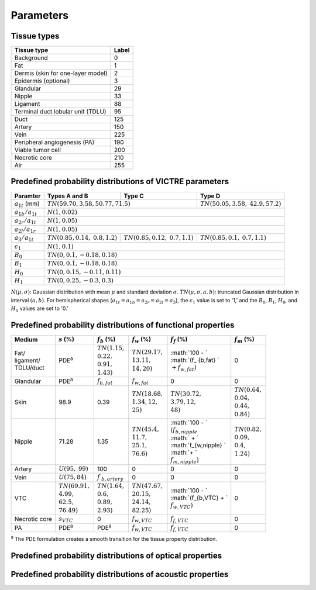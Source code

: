 Parameters
==========

Tissue types
------------

+-----------------------------------+-------+
| Tissue type                       | Label |
+===================================+=======+
| Background                        | 0     |
+-----------------------------------+-------+
| Fat                               | 1     |
+-----------------------------------+-------+
| Dermis (skin for one-layer model) | 2     |
+-----------------------------------+-------+
| Epidermis (optional)              | 3     |
+-----------------------------------+-------+
| Glandular                         | 29    |
+-----------------------------------+-------+
| Nipple                            | 33    |
+-----------------------------------+-------+
| Ligament                          | 88    |
+-----------------------------------+-------+
| Terminal duct lobular unit (TDLU) | 95    |
+-----------------------------------+-------+
| Duct                              | 125   |
+-----------------------------------+-------+
| Artery                            | 150   |
+-----------------------------------+-------+
| Vein                              | 225   |
+-----------------------------------+-------+
| Peripheral angiogenesis (PA)      | 190   |
+-----------------------------------+-------+
| Viable tumor cell                 | 200   |
+-----------------------------------+-------+
| Necrotic core                     | 210   |
+-----------------------------------+-------+
| Air                               | 255   |
+-----------------------------------+-------+


Predefined probability distributions of VICTRE parameters
---------------------------------------------------------

+-----------------------+------------------------+------------------------+-------------------------+
| Paramter              | Types A and B          | Type C                 | Type D                  |
+=======================+========================+========================+=========================+
| :math:`a_{1t}` (mm)   | :math:`TN(59.70, 3.58, 50.77, 71.5)`            | :math:`TN(50.05, 3.58,` |
|                       |                                                 | :math:`42.9, 57.2)`     |
+-----------------------+-------------------------------------------------+-------------------------+
| :math:`a_{1b}/a_{1t}` | :math:`N(1, 0.02)`                                                        |
+-----------------------+---------------------------------------------------------------------------+
| :math:`a_{2r}/a_{1t}` | :math:`N(1, 0.05)`                                                        |
+-----------------------+---------------------------------------------------------------------------+
| :math:`a_{2l}/a_{1r}` | :math:`N(1, 0.05)`                                                        |
+-----------------------+------------------------+------------------------+-------------------------+
| :math:`a_{3}/a_{1t}`  | :math:`TN(0.85, 0.14,` | :math:`TN(0.85, 0.12,` | :math:`TN(0.85, 0.1,`   |
|                       | :math:`0.8, 1.2)`      | :math:`0.7, 1.1)`      | :math:`0.7, 1.1)`       |
+-----------------------+------------------------+------------------------+-------------------------+
| :math:`\epsilon_{1}`  | :math:`N(1, 0.1)`                                                         |
+-----------------------+---------------------------------------------------------------------------+
| :math:`B_{0}`         | :math:`TN(0, 0.1, -0.18, 0.18)`                                           |
+-----------------------+---------------------------------------------------------------------------+
| :math:`B_{1}`         | :math:`TN(0, 0.1, -0.18, 0.18)`                                           |
+-----------------------+---------------------------------------------------------------------------+
| :math:`H_{0}`         | :math:`TN(0, 0.15, -0.11, 0.11)`                                          |
+-----------------------+---------------------------------------------------------------------------+
| :math:`H_{1}`         | :math:`TN(0, 0.25, -0.3, 0.3)`                                            |
+-----------------------+---------------------------------------------------------------------------+
:math:`N(\mu,\sigma)`: Gaussian distribution with mean :math:`\mu` and standard deviation :math:`\sigma`.
:math:`TN(\mu,\sigma,a,b)`: truncated Gaussian distribution in interval :math:`(a,b)`.
For hemispherical shapes (:math:`a_{1t}=a_{1b}=a_{2r}=a_{2l}=a_{3}`), the :math:`\epsilon_{1}` value is set to '1,' and the :math:`B_{0}`, :math:`B_{1}`, :math:`H_{0}`, and :math:`H_{1}` values are set to '0.'


Predefined probability distributions of functional properties
-------------------------------------------------------------

+------------+--------------------+-------------------+--------------------+------------------------+-------------------+
| Medium     |:math:`s` (%)       |:math:`f_b` (%)    |:math:`f_w` (%)     |:math:`f_f` (%)         |:math:`f_m` (%)    |
+============+====================+===================+====================+========================+===================+
| | Fat/     | PDE\ :sup:`a`      | | :math:`TN(1.15,`| | :math:`TN(29.17,`| | :math:`100 - `       | 0                 |
| | ligament/|                    | | :math:`0.22,`   | | :math:`13.11,`   | | :math:`(f_ {b,fat} ` |                   |
| | TDLU/duct|                    | | :math:`0.91,`   | | :math:`14, 20)`  | | :math:`+ f_{w,fat})` |                   |
|            |                    | | :math:`1.43)`   |                    |                        |                   |
+------------+--------------------+-------------------+--------------------+------------------------+-------------------+
| Glandular  | PDE\ :sup:`a`      |:math:`f_{b,fat}`  |:math:`f_{w,fat}`   | 0                      | 0                 |
+------------+--------------------+-------------------+--------------------+------------------------+-------------------+
| Skin       | 98.9               | 0.39              | | :math:`TN(18.68,`| | :math:`TN(30.72,`    | | :math:`TN(0.64,`|
|            |                    |                   | | :math:`1.34, 12,`| | :math:`3.79, 12,`    | | :math:`0.04,`   |
|            |                    |                   | | :math:`25)`      | | :math:`48)`          | | :math:`0.44,`   |
|            |                    |                   |                    |                        | | :math:`0.84)`   |
+------------+--------------------+-------------------+--------------------+------------------------+-------------------+
| Nipple     | 71.28              | 1.35              | | :math:`TN(45.4,` | | :math:`100 - `       | | :math:`TN(0.82,`|
|            |                    |                   | | :math:`11.7,`    | | :math:`(f_{b,nipple}`| | :math:`0.09,`   |
|            |                    |                   | | :math:`25.1,`    | | :math:` + `          | | :math:`0.4,`    |
|            |                    |                   | | :math:`76.6)`    | | :math:`f_{w,nipple} `| | :math:`1.24)`   |
|            |                    |                   |                    | | :math:`+ `           |                   |
|            |                    |                   |                    | | :math:`f_{m,nipple})`|                   |
+------------+--------------------+-------------------+--------------------+------------------------+-------------------+
| Artery     |:math:`U(95,`       | 100               | 0                  | 0                      | 0                 |
|            |:math:`99)`         |                   |                    |                        |                   |
+------------+--------------------+-------------------+--------------------+------------------------+-------------------+
| Vein       |:math:`U(75, 84)`   |:math:`f`          | 0                  | 0                      | 0                 |
|            |                    |:math:`_{b,artery}`|                    |                        |                   |
+------------+--------------------+-------------------+--------------------+------------------------+-------------------+
| VTC        | | :math:`TN(69.91,`| | :math:`TN(1.64,`| | :math:`TN(47.67,`| | :math:`100 - `       | 0                 |
|            | | :math:`4.99,`    | | :math:`0.6,`    | | :math:`20.15,`   | | :math:`(f_{b,VTC} + `|                   |
|            | | :math:`62.5,`    | | :math:`0.89,`   | | :math:`24.14,`   | | :math:`f_{w,VTC})`   |                   |
|            | | :math:`76.49)`   | | :math:`2.93)`   | | :math:`82.25)`   |                        |                   |
+------------+--------------------+-------------------+--------------------+------------------------+-------------------+
| Necrotic   |:math:`s_{VTC}`     | 0                 |:math:`f_{w,VTC}`   |:math:`f_{f,VTC}`       | 0                 |
| core       |                    |                   |                    |                        |                   |
+------------+--------------------+-------------------+--------------------+------------------------+-------------------+
| PA         | PDE\ :sup:`a`      | PDE\ :sup:`a`     |:math:`f_{w,VTC}`   |:math:`f_{f,VTC}`       | 0                 |
+------------+--------------------+-------------------+--------------------+------------------------+-------------------+
:sup:`a` The PDE formulation creates a smooth transition for the tissue property distribution.


Predefined probability distributions of optical properties
----------------------------------------------------------

Predefined probability distributions of acoustic properties
-----------------------------------------------------------
